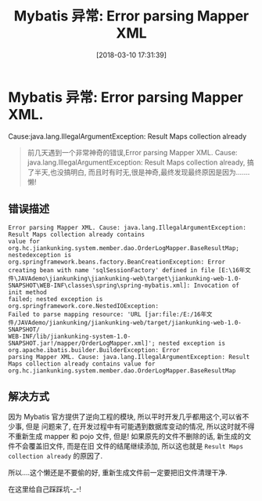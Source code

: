 #+OPTIONS: author:nil ^:{}
#+HUGO_BASE_DIR: ~/waver/github/blog
#+HUGO_SECTION: post/2018
#+HUGO_CUSTOM_FRONT_MATTER: :toc true
#+HUGO_AUTO_SET_LASTMOD: t
#+HUGO_DRAFT: false
#+DATE: [2018-03-10 17:31:39]
#+TITLE:  Mybatis 异常: Error parsing Mapper XML
#+HUGO_TAGS:
#+HUGO_CATEGORIES:


* Mybatis 异常: Error parsing Mapper XML.
Cause:java.lang.IllegalArgumentException: Result Maps collection already
  :PROPERTIES:
  :CUSTOM_ID: mybatis-异常-error-parsing-mapper-xml.-causejava.lang.illegalargumentexception-result-maps-collection-already
  :END:

#+begin_quote
  前几天遇到一个非常神奇的错误,Error parsing Mapper XML. Cause:
  java.lang.IllegalArgumentException: Result Maps collection already,
  搞了半天,也没搞明白,
  而且时有时无,很是神奇,最终发现最终原因是因为.......懒!
#+end_quote

** 错误描述
   :PROPERTIES:
   :CUSTOM_ID: 错误描述
   :END:
#+begin_example
Error parsing Mapper XML. Cause: java.lang.IllegalArgumentException: Result Maps collection already contains
value for org.hc.jiankunking.system.member.dao.OrderLogMapper.BaseResultMap;
nestedexception is org.springframework.beans.factory.BeanCreationException: Error creating bean with name 'sqlSessionFactory' defined in file [E:\16年文
件\JAVAdemo\jiankunking\jiankunking-web\target\jiankunking-web-1.0-SNAPSHOT\WEB-INF\classes\spring\spring-mybatis.xml]: Invocation of init method
failed; nested exception is org.springframework.core.NestedIOException:
Failed to parse mapping resource: 'URL [jar:file:/E:/16年文件/JAVAdemo/jiankunking/jiankunking-web/target/jiankunking-web-1.0-SNAPSHOT/
WEB-INF/lib/jiankunking-system-1.0-SNAPSHOT.jar!/mapper/OrderLogMapper.xml]'; nested exception is org.apache.ibatis.builder.BuilderException: Error
parsing Mapper XML. Cause: java.lang.IllegalArgumentException: Result Maps collection already contains value for
org.hc.jiankunking.system.member.dao.OrderLogMapper.BaseResultMap
#+end_example

** 解决方式
   :PROPERTIES:
   :CUSTOM_ID: 解决方式
   :END:
因为 Mybatis 官方提供了逆向工程的模块,
所以平时开发几乎都用这个,可以省不少事, 但是 问题来了,
在开发过程中有可能遇到数据库变动的情况, 所以这时就不得不重新生成 mapper
和 pojo 文件, 但是! 如果原先的文件不删除的话, 新生成的文件不会覆盖旧文件,
而是在旧 文件的结尾继续添加, 所以这也就是
=Result Maps collection already= 的原因了.

所以....这个懒还是不要偷的好, 重新生成文件前一定要把旧文件清理干净.

在这里给自己踩踩坑-_-!
